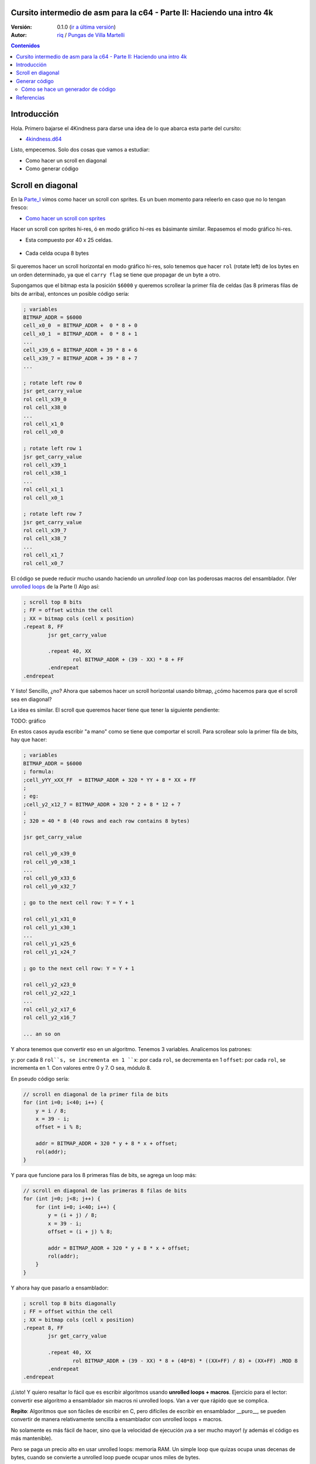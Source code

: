 Cursito intermedio de asm para la c64 - Parte II: Haciendo una intro 4k
=======================================================================

:Versión: 0.1.0 (`ir a última versión <https://github.com/c64scene-ar/puas/blob/master/4kindness_internals.es.rst>`__)
:Autor: `riq <http://retro.moe>`__ / `Pungas de Villa Martelli <http://pungas.space>`__

.. contents:: Contenidos
   :depth: 2

Introducción
============

Hola. Primero bajarse el 4Kindness para darse una idea de lo que abarca esta
parte del cursito:

-  `4kindness.d64 <https://github.com/c64scene-ar/4kindness/raw/master/bin/4kindness.d64>`__

Listo, empecemos. Solo dos cosas que vamos a estudiar:

- Como hacer un scroll en diagonal
- Como generar código


Scroll en diagonal
==================

En la Parte_I_ vimos como hacer un scroll con sprites. Es un buen momento para
releerlo en caso que no lo tengan fresco:

- `Como hacer un scroll con sprites <https://github.com/c64scene-ar/chipdisk-nac-vol.1/blob/master/chipdisk_internals.es.rst#scroll-con-sprites>`__

Hacer un scroll con sprites hi-res, ó en modo gráfico hi-res es básimante
similar. Repasemos el modo gráfico hi-res.

- Esta compuesto por 40 x 25 celdas.


.. Figure:: https://lh3.googleusercontent.com/K_YyuNocoS4yaVxr2uuJgraYpI5An3BwgxahScn3bDjdFBsLj4b6h-g4ngUxkbOfXqlkpSQuQIKeGGEgVgrsShnI5FnIl8GSKw8msFEYmGatIrfTKp_5RpFPTsmgZYZ1N-2fH3T1QMc
   :alt: bitmap cells

- Cada celda ocupa 8 bytes

.. Figure:: https://lh3.googleusercontent.com/lqU7dLG2RpCfhoZ-pw2L3zNjkLVOgsjAdHxM5JtYnLy7gwO7K7i-lxRawKgyKhloBcvO3IzZ1vl36sthotpo7DSFIhdj7X9-qbnbh5Bp8OjjwajeKwcwOouhZgqqDKL4amN1TwRczac
   :alt: cell detail

Si queremos hacer un scroll horizontal en modo gráfico hi-res, solo tenemos que
hacer ``rol`` (rotate left) de los bytes en un orden determinado, ya que el
``carry flag`` se tiene que propagar de un byte a otro.

Supongamos que el bitmap esta la posición ``$6000`` y queremos scrollear la
primer fila de celdas (las 8 primeras filas de bits de arriba), entonces un
posible código sería:

.. code:: asm

        ; variables
        BITMAP_ADDR = $6000
        cell_x0_0  = BITMAP_ADDR +  0 * 8 + 0
        cell_x0_1  = BITMAP_ADDR +  0 * 8 + 1
        ...
        cell_x39_6 = BITMAP_ADDR + 39 * 8 + 6
        cell_x39_7 = BITMAP_ADDR + 39 * 8 + 7
        ...

        ; rotate left row 0
        jsr get_carry_value
        rol cell_x39_0
        rol cell_x38_0
        ...
        rol cell_x1_0
        rol cell_x0_0

        ; rotate left row 1
        jsr get_carry_value
        rol cell_x39_1
        rol cell_x38_1
        ...
        rol cell_x1_1
        rol cell_x0_1

        ; rotate left row 7
        jsr get_carry_value
        rol cell_x39_7
        rol cell_x38_7
        ...
        rol cell_x1_7
        rol cell_x0_7


El código se puede reducir mucho usando haciendo un *unrolled loop* con las
poderosas macros del ensamblador. (Ver
`unrolled loops <https://github.com/c64scene-ar/chipdisk-nac-vol.1/blob/master/chipdisk_internals.es.rst#truquito-unrolled-loops>`__ 
de la Parte I)
Algo así:


.. code:: asm

        ; scroll top 8 bits
        ; FF = offset within the cell
        ; XX = bitmap cols (cell x position)
        .repeat 8, FF
                jsr get_carry_value

                .repeat 40, XX
                        rol BITMAP_ADDR + (39 - XX) * 8 + FF
                .endrepeat
        .endrepeat

Y listo! Sencillo, ¿no?
Ahora que sabemos hacer un scroll horizontal usando bitmap, ¿cómo hacemos para
que el scroll sea en diagonal?

La idea es similar. El scroll que queremos hacer tiene que tener la siguiente
pendiente:

TODO: gráfico

En estos casos ayuda escribir "a mano" como se tiene que comportar el scroll.
Para scrollear solo la primer fila de bits, hay que hacer:

.. code:: asm

        ; variables
        BITMAP_ADDR = $6000
        ; formula:
        ;cell_yYY_xXX_FF  = BITMAP_ADDR + 320 * YY + 8 * XX + FF
        ;
        ; eg:
        ;cell_y2_x12_7 = BITMAP_ADDR + 320 * 2 + 8 * 12 + 7
        ;
        ; 320 = 40 * 8 (40 rows and each row contains 8 bytes)

        jsr get_carry_value

        rol cell_y0_x39_0
        rol cell_y0_x38_1
        ...
        rol cell_y0_x33_6
        rol cell_y0_x32_7

        ; go to the next cell row: Y = Y + 1

        rol cell_y1_x31_0
        rol cell_y1_x30_1
        ...
        rol cell_y1_x25_6
        rol cell_y1_x24_7

        ; go to the next cell row: Y = Y + 1

        rol cell_y2_x23_0
        rol cell_y2_x22_1
        ...
        rol cell_y2_x17_6
        rol cell_y2_x16_7

        ... an so on


Y ahora tenemos que convertir eso en un algoritmo. Tenemos 3 variables.
Analicemos los patrones:

``y``: por cada 8 ``rol``s, se incrementa en 1
``x``: por cada ``rol``, se decrementa en 1
``offset``: por cada ``rol``, se incrementa en 1. Con valores entre 0 y 7. O sea, módulo 8.

En pseudo código sería:

.. code:: c

        // scroll en diagonal de la primer fila de bits
        for (int i=0; i<40; i++) {
            y = i / 8;
            x = 39 - i;
            offset = i % 8;

            addr = BITMAP_ADDR + 320 * y + 8 * x + offset;
            rol(addr);
        }

Y para que funcione para los 8 primeras filas de bits, se agrega un loop más:

.. code:: c

        // scroll en diagonal de las primeras 8 filas de bits
        for (int j=0; j<8; j++) {
            for (int i=0; i<40; i++) {
                y = (i + j) / 8;
                x = 39 - i;
                offset = (i + j) % 8;

                addr = BITMAP_ADDR + 320 * y + 8 * x + offset;
                rol(addr);
            }
        }

Y ahora hay que pasarlo a ensamblador:

.. code:: asm

        ; scroll top 8 bits diagonally
        ; FF = offset within the cell
        ; XX = bitmap cols (cell x position)
        .repeat 8, FF
                jsr get_carry_value

                .repeat 40, XX
                        rol BITMAP_ADDR + (39 - XX) * 8 + (40*8) * ((XX+FF) / 8) + (XX+FF) .MOD 8
                .endrepeat
        .endrepeat

¡Listo! Y quiero resaltar lo fácil que es escribir algoritmos usando **unrolled
loops + macros**. Ejercicio para el lector: convertir ese algoritmo a
ensamblador sin macros ni unrolled loops. Van a ver que rápido que se complica.

**Repito**: Algoritmos que son fáciles de escribir en C, pero difíciles de
escribir en ensamblador __puro__, se pueden convertir de manera relativamente
sencilla a ensamblador con unrolled loops + macros.

No solamente es más fácil de hacer, sino que la velocidad de ejecución
¡va a ser mucho mayor! (y además el código es más mantenible).


Pero se paga un precio alto en usar unrolled loops: memoria RAM. Un simple
loop que quizas ocupa unas decenas de bytes, cuando se convierte a unrolled loop
puede ocupar unos miles de bytes.

En la Parte_I_ usamos unrolled loops para ganar performance. En este caso usamos
unrolled loops para simplificar el algoritmo (y de paso mejorar la performance).

Es un trade off:

- memoria RAM vs. performance + sencillez del algoritmo

    .. note:: El algoritmo se puede escribir en C tranquilimante. De hecho
      nosotros usamos cc65_ como ensamblador. Y mezclar C con ensamblador puede 
      resultar muy útil. Pero esta fuera del alcance del "cursito de asm"
      cuando y como usar C.

Generar código
==============

4Kindness, este scroller que hicimos, fue para presentarlo en un concurso de
intros de 4k. Esto significa que el binario no puede ocupar más de 4096 bytes.
Pero en memoria puede ocupar todo lo que quiera. De hecho en memoria la intro
ocupa ~16K RAM:

- gráfico bitmap: 9k
- música SID: 2.5k
- fonts: 1k
- código: 2.5k (de los cuales 2k eran del unrolled loop)

Cuando comprimimos todo [#]_, nos quedó un binario de 5k.

Pudimos reducir un poco la música, los fonts y usando la Zero Page estabamos en
los ~4.5k. Mucho más no podíamos reducir el binario sin reducir esos 2k de
código generados por el unrolled loop.

Tomamos 3 estrategias diferentes:

- Hacer el loop en C
- Hacer un generador de código en C
- Hacer un generador de código en ensamblador

No recuerdo que sucedió con el loop en C (no se si era lento ó que no tuvimos
tiempo ó que), pero la cosa es que nos dividimos el trabajo y uno hizo un
generador en C y otro en asm.

Las dos generadores funcionarion bien, pero el que estaba hecho en asm era un
poco más chico que el hecho en C, y por eso usamos el de asm.


Cómo se hace un generador de código
-----------------------------------

No hay mágia ni nada raro. Lo que hay que hacer es analizar los bytes que uno
quiere generar y buscar patrones y hacer un código que genere esos patrones.

Agarramos un editor hexadecimal, y veíamos esos bytes hasta encontrar un patrón.

TODO: gráfico.



Referencias
===========

.. [#] Usamos `alz64 <http://csdb.dk/release/?id=77754>`__ para comprimir, ya que comprime mejor que Exomizer, pero es mucho más lento

.. _Parte_I: https://bitbucket.org/magli143/exomizer/wiki/Home
.. _cc65: https://github.com/cc65/cc65

